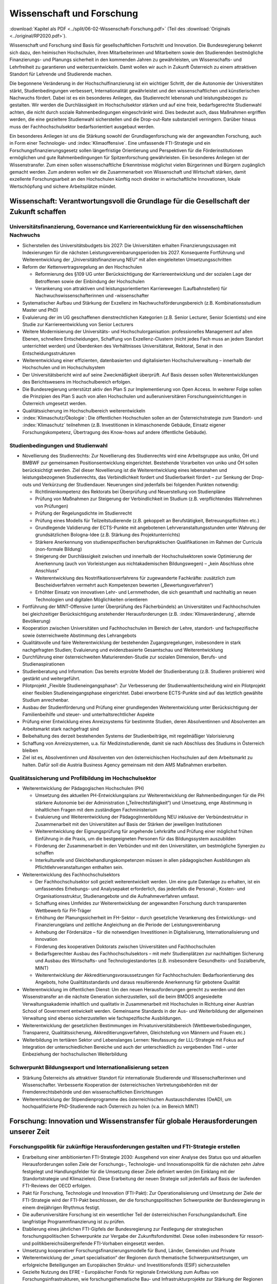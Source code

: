 --------------------------
Wissenschaft und Forschung
--------------------------

:download:`Kapitel als PDF <../split/06-02-Wissenschaft-Forschung.pdf>` (Teil des :download:`Originals <../original/RP2020.pdf>`).

Wissenschaft und Forschung sind Basis für gesellschaftlichen Fortschritt und Innovation. Die Bundesregierung bekennt sich dazu, den heimischen Hochschulen, ihren Mitarbeiterinnen und Mitarbeitern sowie den Studierenden bestmögliche Finanzierungs- und Planungs sicherheit in den kommenden Jahren zu gewährleisten, um Wissenschafts- und Lehrfreiheit zu garantieren und weiterzuentwickeln. Damit wollen wir auch in Zukunft Österreich zu einem attraktiven Standort für Lehrende und Studierende machen.

Die begonnene Veränderung in der Hochschulfinanzierung ist ein wichtiger Schritt, der die Autonomie der Universitäten stärkt, Studienbedingungen verbessert, Internationalität gewährleistet und den wissenschaftlichen und künstlerischen Nachwuchs fördert. Dabei ist es ein besonderes Anliegen, das Studienrecht lebensnah und leistungsbezogen zu gestalten. Wir werden die Durchlässigkeit im Hochschulsektor stärken und auf eine freie, bedarfsgerechte Studienwahl achten, die nicht durch soziale Rahmenbedingungen eingeschränkt wird. Dies bedeutet auch, dass Maßnahmen ergriffen werden, die eine gezieltere Studienwahl sicherstellen und die Drop-out-Rate substanziell verringern. Darüber hinaus muss der Fachhochschulsektor bedarfsorientiert ausgebaut werden.

Ein besonderes Anliegen ist uns die Stärkung sowohl der Grundlagenforschung wie der angewandten Forschung, auch in Form einer Technologie- und :index:`Klimaoffensive`. Eine umfassende FTI-Strategie und ein Forschungsfinanzierungsgesetz sollen längerfristige Orientierung und Perspektiven für die Förderinstitutionen ermöglichen und gute Rahmenbedingungen für Spitzenforschung gewährleisten. Ein besonderes Anliegen ist der Wissenstransfer. Zum einen sollen wissenschaftliche Erkenntnisse möglichst vielen Bürgerinnen und Bürgern zugänglich gemacht werden. Zum anderen wollen wir die Zusammenarbeit von Wissenschaft und Wirtschaft stärken, damit exzellente Forschungsarbeit an den Hochschulen künftig noch direkter in wirtschaftliche Innovationen, lokale Wertschöpfung und sichere Arbeitsplätze mündet.

Wissenschaft: Verantwortungsvoll die Grundlage für die Gesellschaft der Zukunft schaffen
-----------------------------------------------------------------------------------------

Universitätsfinanzierung, Governance und Karriereentwicklung für den wissenschaftlichen Nachwuchs
^^^^^^^^^^^^^^^^^^^^^^^^^^^^^^^^^^^^^^^^^^^^^^^^^^^^^^^^^^^^^^^^^^^^^^^^^^^^^^^^^^^^^^^^^^^^^^^^^

- Sicherstellen des Universitätsbudgets bis 2027: Die Universitäten erhalten Finanzierungszusagen mit Indexierungen für die nächsten Leistungsvereinbarungsperioden bis 2027. Konsequente Fortführung und Weiterentwicklung der „Universitätsfinanzierung NEU“ mit allen eingeleiteten Umsetzungsschritten

- Reform der Kettenvertragsregelung an den Hochschulen

  * Reformierung des §109 UG unter Berücksichtigung der Karriereentwicklung und der sozialen Lage der Betroffenen sowie der Einbindung der Hochschulen
  * Verankerung von attraktiven und leistungsorientierten Karrierewegen (Laufbahnstellen) für Nachwuchswissenschafterinnen und -wissenschafter

- Systematischer Aufbau und Stärkung der Exzellenz im Nachwuchsförderungsbereich (z.B. Kombinationsstudium Master und PhD)

- Evaluierung der im UG geschaffenen dienstrechtlichen Kategorien (z.B. Senior Lecturer, Senior Scientists) und eine Studie zur Karriereentwicklung von Senior Lecturers

- Weitere Modernisierung der Universitäts- und Hochschulorganisation: professionelles Management auf allen Ebenen, schnellere Entscheidungen, Schaffung von Exzellenz-Clustern (nicht jedes Fach muss an jedem Standort unterrichtet werden) und Überdenken des Verhältnisses Universitätsrat, Rektorat, Senat in den Entscheidungsstrukturen

- Weiterentwicklung einer effizienten, datenbasierten und digitalisierten Hochschulverwaltung – innerhalb der Hochschulen und im Hochschulsystem

- Der Universitätsbericht wird auf seine Zweckmäßigkeit überprüft. Auf Basis dessen sollen Weiterentwicklungen des Berichtswesens im Hochschulbereich erfolgen.

- Die Bundesregierung unterstützt aktiv den Plan S zur Implementierung von Open Access. In weiterer Folge sollen die Prinzipien des Plan S auch von allen Hochschulen und außeruniversitären Forschungseinrichtungen in Österreich umgesetzt werden.

- Qualitätssicherung im Hochschulbereich weiterentwickeln

- :index:`Klimaschutz/Ökologie`: Die öffentlichen Hochschulen sollen an der Österreichstrategie zum Standort- und :index:`Klimaschutz` teilnehmen (z.B. Investitionen in klimaschonende Gebäude, Einsatz eigener Forschungskompetenz, Übertragung des Know-hows auf andere öffentliche Gebäude).

Studienbedingungen und Studienwahl
^^^^^^^^^^^^^^^^^^^^^^^^^^^^^^^^^^

- Novellierung des Studienrechts: Zur Novellierung des Studienrechts wird eine Arbeitsgruppe aus uniko, ÖH und BMBWF zur gemeinsamen Positionsentwicklung eingerichtet. Bestehende Vorarbeiten von uniko und ÖH sollen berücksichtigt werden. Ziel dieser Novellierung ist die Weiterentwicklung eines lebensnahen und leistungsbezogenen Studienrechts, das Verbindlichkeit fordert und Studierbarkeit fördert – zur Senkung der Drop-outs und Verkürzung der Studiendauer. Neuerungen sind jedenfalls bei folgenden Punkten notwendig:

  * Richtlinienkompetenz des Rektorats bei Überprüfung und Neuerstellung von Studienpläne
  * Prüfung von Maßnahmen zur Steigerung der Verbindlichkeit im Studium (z.B. verpflichtendes Wahrnehmen von Prüfungen)
  * Prüfung der Regelungsdichte im Studienrecht
  * Prüfung eines Modells für Teilzeitstudierende (z.B. gekoppelt an Berufstätigkeit, Betreuungspflichten etc.)
  * Grundlegende Validierung der ECTS-Punkte mit angebotenen Lehrveranstaltungsstunden unter Wahrung der grundsätzlichen Bologna-Idee (z.B. Stärkung des Projektunterrichts)
  * Stärkere Anerkennung von studienspezifischen berufspraktischen Qualifikationen im Rahmen der Curricula (non-formale Bildung)
  * Steigerung der Durchlässigkeit zwischen und innerhalb der Hochschulsektoren sowie Optimierung der Anerkennung (auch von Vorleistungen aus nichtakademischen Bildungswegen) – „kein Abschluss ohne Anschluss“
  * Weiterentwicklung des Nostrifikationsverfahrens für zugewanderte Fachkräfte: zusätzlich zum Bescheidverfahren vermehrt auch Kompetenzen bewerten („Bewertungsverfahren“)
  * Erhöhter Einsatz von innovativen Lehr- und Lernmethoden, die sich gesamthaft und nachhaltig an neuen Technologien und digitalen Möglichkeiten orientieren

- Fortführung der MINT-Offensive (unter Überprüfung des Fächerbündels) an Universitäten und Fachhochschulen bei gleichzeitiger Berücksichtigung anstehender Herausforderungen (z.B. :index:`Klimaveränderung`, alternde Bevölkerung)

- Kooperation zwischen Universitäten und Fachhochschulen im Bereich der Lehre, standort- und fachspezifische sowie österreichweite Abstimmung des Lehrangebots

- Qualitätsvolle und faire Weiterentwicklung der bestehenden Zugangsregelungen, insbesondere in stark nachgefragten Studien; Evaluierung und evidenzbasierte Gesamtschau und Weiterentwicklung

- Durchführung einer österreichweiten Maturierenden-Studie zur sozialen Dimension, Berufs- und Studienaspirationen

- Studienberatung und Information: Das bereits erprobte Modell der Studienberatung (z.B. Studieren probieren) wird gestärkt und weitergeführt.

- Pilotprojekt „Flexible Studieneingangsphase“: Zur Verbesserung der Studienwahlentscheidung wird ein Pilotprojekt einer flexiblen Studieneingangsphase eingerichtet. Dabei erworbene ECTS-Punkte sind auf das letztlich gewählte Studium anrechenbar.

- Ausbau der Studienförderung und Prüfung einer grundlegenden Weiterentwicklung unter Berücksichtigung der Familienbeihilfe und steuer- und unterhaltsrechtlicher Aspekte

- Prüfung einer Entwicklung eines Anreizsystems für bestimmte Studien, deren Absolventinnen und Absolventen am Arbeitsmarkt stark nachgefragt sind

- Beibehaltung des derzeit bestehenden Systems der Studienbeiträge, mit regelmäßiger Valorisierung

- Schaffung von Anreizsystemen, u.a. für Medizinstudierende, damit sie nach Abschluss des Studiums in Österreich bleiben

- Ziel ist es, Absolventinnen und Absolventen von den österreichischen Hochschulen auf dem Arbeitsmarkt zu halten. Dafür soll die Austria Business Agency gemeinsam mit dem AMS Maßnahmen erarbeiten.

Qualitätssicherung und Profilbildung im Hochschulsektor
^^^^^^^^^^^^^^^^^^^^^^^^^^^^^^^^^^^^^^^^^^^^^^^^^^^^^^^

- Weiterentwicklung der Pädagogischen Hochschulen (PH)

  * Umsetzung des aktuellen PH-Entwicklungsplans zur Weiterentwicklung der Rahmenbedingungen für die PH: stärkere Autonomie bei der Administration („Teilrechtsfähigkeit“) und Umsetzung, enge Abstimmung in inhaltlichen Fragen mit dem zuständigen Fachministerium
  * Evaluierung und Weiterentwicklung der PädagogInnenbildung NEU inklusive der Verbündestruktur in Zusammenarbeit mit den Universitäten auf Basis der Stärken der jeweiligen Institutionen
  * Weiterentwicklung der Eignungsprüfung für angehende Lehrkräfte und Prüfung einer möglichst frühen Einführung in die Praxis, um die bestgeeigneten Personen für das Bildungssystem auszubilden
  * Förderung der Zusammenarbeit in den Verbünden und mit den Universitäten, um bestmögliche Synergien zu schaffen
  * Interkulturelle und Gleichbehandlungskompetenzen müssen in allen pädagogischen Ausbildungen als Pflichtlehrveranstaltungen enthalten sein.

- Weiterentwicklung des Fachhochschulsektors

  * Der Fachhochschulsektor soll gezielt weiterentwickelt werden. Um eine gute Datenlage zu erhalten, ist ein umfassendes Erhebungs- und Analysepaket erforderlich, das jedenfalls die Personal-, Kosten- und Organisationsstruktur, Studienangebote und die Aufnahmeverfahren umfasst.
  * Schaffung eines Umfeldes zur Weiterentwicklung der angewandten Forschung durch transparenten Wettbewerb für FH-Träger
  * Erhöhung der Planungssicherheit im FH-Sektor – durch gesetzliche Verankerung des Entwicklungs- und Finanzierungplans und zeitliche Angleichung an die Periode der Leistungsvereinbarung
  * Anhebung der Fördersätze – für die notwendigen Investitionen in Digitalisierung, Internationalisierung und Innovation
  * Förderung des kooperativen Doktorats zwischen Universitäten und Fachhochschulen
  * Bedarfsgerechter Ausbau des Fachhochschulsektors – mit mehr Studienplätzen zur nachhaltigen Sicherung und Ausbau des Wirtschafts- und Technologiestandortes (z.B. insbesondere Gesundheits- und Sozialberufe, MINT)
  * Weiterentwicklung der Akkreditierungsvoraussetzungen für Fachhochschulen: Bedarfsorientierung des Angebots, hohe Qualitätsstandards und daraus resultierende Anerkennung für gebotene Qualität

- Weiterentwicklung im öffentlichen Dienst: Um den neuen Herausforderungen gerecht zu werden und den Wissenstransfer an die nächste Generation sicherzustellen, soll die beim BMÖDS angesiedelte Verwaltungsakademie inhaltlich und qualitativ in Zusammenarbeit mit Hochschulen in Richtung einer Austrian School of Government entwickelt werden. Gemeinsame Standards in der Aus- und Weiterbildung der allgemeinen Verwaltung sind ebenso sicherzustellen wie fachspezifische Ausbildungen.

- Weiterentwicklung der gesetzlichen Bestimmungen im Privatuniversitätsbereich (Wettbewerbsbedingungen, Transparenz, Qualitätssicherung, Akkreditierungsverfahren, Gleichstellung von Männern und Frauen etc.)

- Weiterbildung im tertiären Sektor und Lebenslanges Lernen: Neufassung der LLL-Strategie mit Fokus auf Integration der unterschiedlichen Bereiche und auch der unterschiedlich zu vergebenden Titel – unter Einbeziehung der hochschulischen Weiterbildung

Schwerpunkt Bildungsexport und Internationalisierung setzen
^^^^^^^^^^^^^^^^^^^^^^^^^^^^^^^^^^^^^^^^^^^^^^^^^^^^^^^^^^^

- Stärkung Österreichs als attraktiver Standort für internationale Studierende und Wissenschafterinnen und Wissenschafter. Verbesserte Kooperation der österreichischen Vertretungsbehörden mit der Fremdenrechtsbehörde und den wissenschaftlichen Einrichtungen

- Weiterentwicklung der Stipendienprogramme des österreichischen Austauschdienstes (OeAD), um hochqualifizierte PhD-Studierende nach Österreich zu holen (v.a. im Bereich MINT)

Forschung: Innovation und Wissenstransfer für globale Herausforderungen unserer Zeit
------------------------------------------------------------------------------------

Forschungspolitik für zukünftige Herausforderungen gestalten und FTI-Strategie erstellen
^^^^^^^^^^^^^^^^^^^^^^^^^^^^^^^^^^^^^^^^^^^^^^^^^^^^^^^^^^^^^^^^^^^^^^^^^^^^^^^^^^^^^^^^

- Erarbeitung einer ambitionierten FTI-Strategie 2030: Ausgehend von einer Analyse des Status quo und aktuellen Herausforderungen sollen Ziele der Forschungs-, Technologie- und Innovationspolitik für die nächsten zehn Jahre festgelegt und Handlungsfelder für die Umsetzung dieser Ziele definiert werden (im Einklang mit der Standortstrategie und Klimazielen). Diese Erarbeitung der neuen Strategie soll jedenfalls auf Basis der laufenden FTI-Reviews der OECD erfolgen.

- Pakt für Forschung, Technologie und Innovation (FTI-Pakt): Zur Operationalisierung und Umsetzung der Ziele der FTI-Strategie wird der FTI-Pakt beschlossen, der die forschungspolitischen Schwerpunkte der Bundesregierung in einem dreijährigen Rhythmus festigt.

- Die außeruniversitäre Forschung ist ein wesentlicher Teil der österreichischen Forschungslandschaft. Eine langfristige Programmfinanzierung ist zu prüfen.

- Etablierung eines jährlichen FTI-Gipfels der Bundesregierung zur Festlegung der strategischen forschungspolitischen Schwerpunkte zur Vergabe der Zukunftsfondsmittel. Diese sollen insbesondere für ressort- und politikbereichsübergreifende FTI-Vorhaben eingesetzt werden.

- Umsetzung kooperativer Forschungsfinanzierungsmodelle für Bund, Länder, Gemeinden und Private

- Weiterentwicklung der „smart specialisation“ der Regionen durch thematische Schwerpunktsetzungen, um erfolgreiche Beteiligungen am Europäischen Struktur- und Investitionsfonds (ESIF) sicherzustellen

- Gezielte Nutzung des EFRE – Europäischer Fonds für regionale Entwicklung zum Aufbau von Forschungsinfrastrukturen, wie forschungsthematische Bau- und Infrastrukturprojekte zur Stärkung der Regionen

- Beschluss des Forschungsfinanzierungsgesetzes: Aufbauend auf die FTI-Strategie soll ein Wachstumspfad beschlossen werden, der Forschungsförderung und der außeruniversitären Forschung mehrjährige Finanzierungs- und Planungssicherheit gibt. Gleichzeitig werden die Steuerung und das Finanzierungssystem der Einrichtungen vereinheitlicht und vereinfacht.

Kompetitive Forschungsförderung in der Grundlagenforschung und angewandten Forschung ausbauen – Exzellenz fördern – Governance verbessern
^^^^^^^^^^^^^^^^^^^^^^^^^^^^^^^^^^^^^^^^^^^^^^^^^^^^^^^^^^^^^^^^^^^^^^^^^^^^^^^^^^^^^^^^^^^^^^^^^^^^^^^^^^^^^^^^^^^^^^^^^^^^^^^^^^^^^^^^^

- Bekenntnis zum FWF (Wissenschaftsfonds), aws und FFG als den zentralen Institutionen zur kompetitiven Vergabe von öffentlichen Forschungsmitteln im Bereich der Grundlagenforschung und der angewandten Forschung

- Stärkung der Grundlagenforschung: Durch eine Exzellenzinitiative, abgewickelt durch den FWF, soll dieser und damit die Grundlagenforschung gestärkt werden.

  * Bildung von Exzellenzclustern, um herausragende Forschungsfelder durch Kooperationen nachhaltig zu stärken
  * Emerging Fields, um neue Forschungsfelder und Themen mit hohem Innovationspotential zu ermöglichen
  * Austrian Chairs of Excellence, um exzellente Forscherinnen und Forscher aller Wissenschaftsdisziplinen zu gewinnen und auszuzeichnen

- Bekenntnis zu einer Technologie- und :index:`Klimaoffensive` in der angewandten Forschung unter Berücksichtigung themenoffener Programme (z.B. Basisprogramm, COMET); z.B. ist die Programmlinie COMET eine wesentliche Säule des Wissenstransfers und soll erhalten bleiben.

- Governance der wichtigsten österreichischen Förderinstitute verbessern: FFG (Forschungsförderungsgesellschaft), FWF (Austria Wirtschaftsservice), OeAD (Österreichischer Austauschdienst) und CDG (Christian Doppler Forschungsgesellschaft) sowie in Zukunft die LBG (Ludwig Boltzmann Gesellschaft)

  * Ziel einer klaren Aufgabenteilung zwischen der Förderung von Grundlagenforschung (FWF), angewandter Forschung (FFG) und Wirtschaftsförderung (aws) sowie größtmöglicher gemeinsamer Abdeckung von Forschung und Entwicklung
  * Enge Abstimmung mit den verantwortlichen Ministerien zu strategischer Zielsetzung und gesamtgesellschaftlichen Prioritäten (aufbauend auf FTI-Strategie und Standortstrategie) bei verstärkter Autonomie in der operativen Umsetzung. Weg von zahlreichen Einzelprogrammen hin zu größeren Programmlinien.

- Christian Doppler Forschungsgesellschaft (CDG): Die CDG ist sehr erfolgreich an der Schnittstelle von Universitäten und Unternehmen tätig. Die Weiterführung dieses erfolgreichen Weges soll auch in Zukunft gesichert sein (als Vorbildprogramm im Bereich „Science-to-Business“).

  * Die künftige Finanzierung (50:50 mit Unternehmen) soll sichergestellt werden (inklusive Josef Ressel-Zentren an den Fachhochschulen).
  * Prüfung, ob Laura Bassi-Zentren wieder etabliert werden

- Ludwig Boltzmann Gesellschaft (LBG) sollte künftig ihr Profil als Forschungsförderungsagentur stärken:

  * Inhaltliche Ausrichtung auf Grundlagenforschung mit starkem gesellschaftlichem Impact im Medizinbereich
  * Mitarbeiter und Mitarbeiterinnen der Institute sollten bei Forschungsträgern angestellt sein

- Prüfung der institutionellen Neuordnung der Räte im Bereich Wissenschaft und Forschung RFTE, ÖWR und ERA-Council Forum (von verstärkter Koordinierung bis hin zur Zusammenlegung)

- Die Nationalstiftung soll zu einem „Fonds Zukunft Österreich“ für Forschung, Technologie und Innovation weiterentwickelt werden.

- Leistungsvereinbarung mit der ÖAW und des IST-Austria

  * Stärkung der ÖAW und des IST-A und damit der Grundlagenforschung in Österreich
  * Neustrukturierung des mittel- und langfristigen Finanzierungspfades von IST-A unter Wahrung der geteilten Verantwortung des Bundes und des Landes Niederösterreich

Innovation durch Transparenz und Zugang zu wissenschaftlichen Daten
^^^^^^^^^^^^^^^^^^^^^^^^^^^^^^^^^^^^^^^^^^^^^^^^^^^^^^^^^^^^^^^^^^^

- Innovative Forschung wird möglich, wenn Datenbestände kombiniert und analysiert werden können, die für die Wissenschaft bisher verschlossen sind. Auch evidenzbasierte Politik und wissenschaftliche Evaluierungen werden dadurch in einer deutlich verbesserten Qualität möglich. Daher soll in Österreich ein „Austrian Micro Data Center“ und Datenzugänge für die Wissenschaft geschaffen werden:

  * Der Datenzugang ist auf wissenschaftliche Zwecke beschränkt und erfüllt die (europarechtlichen) Vorgaben des Statistik- und Datenschutzrechts.
  * Akkreditierte Wissenschafterinnen und Wissenschafter erhalten aufgrund eines geregelten Verfahrens (AVG) Zugang zu den Datenbeständen der Statistik Austria, die so anonymisiert wurden, dass keine Rückführung auf den Einzelfall möglich ist.
  * Die Umsetzung erfolgt in enger Abstimmung mit dem zuständigen Ressort, der Statistik Austria, Vertreterinnen und Vertretern der Wissenschaft (z.B. „Plattform Registerforschung“).

- Schaffung eines neuen nationalen Zentrums für :index:`Klimaforschung` und Daseinsvorsorge (als Anstalt öffentlichen Rechts) durch die Zusammenführung der Geologischen Bundesanstalt (GBA) und der Zentralanstalt für Meteorologie und Geodynamik (ZAMG).

  * Umwelt- & :index:`Klimaschutz`: Erfassung der bestehenden Aktivitäten zu Umwelt- und :index:`Klimaforschung`. Daraus ableitend sollen Forschungs- und Lehrschwerpunkte zu Klima- und Umweltschutz etabliert werden. Es soll dabei auch ein Schwerpunkt auf Wissenstransfer in diesen Bereichen integriert werden.
  * Klinischen Mehraufwand für Lehre und Forschung transparent und fair gestalten

- Compliance-Datenbank: Prüfung der Einführung eines Systems, in dem Wissenschafterinnen und Wissenschafter an Hochschulen und Forschungseinrichtungen die Auftraggebenden ihrer Forschungsprojekte und Finanzierung offenlegen, um etwaige Unvereinbarkeiten zu erkennen und Transparenz zu gewährleisten

Wissenstransfer, Internationale Beteiligungen und Forschungsinfrastrukturen
---------------------------------------------------------------------------

Forschungspolitik für zukünftige Herausforderungen gestalten und FTI-Strategie erstellen
^^^^^^^^^^^^^^^^^^^^^^^^^^^^^^^^^^^^^^^^^^^^^^^^^^^^^^^^^^^^^^^^^^^^^^^^^^^^^^^^^^^^^^^^

- Wissenstransfer zwischen Wissenschaft, Wirtschaft und Gesellschaft stärken

  * Masterplan „Wissenstransfer Wissenschaft–Wirtschaft–Gesellschaft“ mit beteiligten Stakeholdern aus Politik, Wissenschaft, Kunst und Wirtschaft
  * Verstärkte Entwicklung von gemeinsam von Wissenschaft, Gesellschaft und Wirtschaft getragenen Maßnahmen zur spürbaren Steigerung der Aktivitäten im Bereich F&E, Wissenstransfer, Start-ups und Spin-offs
  * Stärkung und Ausbau von Wissenstransferzentren an Hochschulen und gemeinsam auf regionaler Ebene sowie Technology-Transfer Offices (TTO) nach internationalem Vorbild
  * Auftrag an Hochschulen und Forschungseinrichtungen, um Gründungskulturen und Entrepreneurship-Denken auszubauen. Aufnahme in Leistungsvereinbarungen sowie Fortführung und Ausbau des Programms Spin-Off Fellowships und Stärkung von Female Entrepreneurship
  * Etablierung einer gesamthaft abgestimmten Strategie zur besseren Sichtbarmachung der österreichischen Hochschulen
  * Stärkung und Ausbau der Outreach-Aktivitäten („Wissenschaftskommunikation“) zur stärkeren Wahrnehmung des Nutzens von Forschung und Entwicklung in der Bevölkerung (Aufnahme in die Leistungsvereinbarung)

- Österreich, Europa und darüber hinaus denken: Die europäischen Forschungs- und Innovationsprogramme (Horizon Europe, IPCEI, European Defense Fund, Digital Europe, Transition Fund) gewinnen zunehmend an Bedeutung für Österreich. Damit sich Österreich in Zukunft erfolgreich beteiligt, braucht es ein gemeinsames Vorgehen der Ressorts, da oftmals mehrere Zuständigkeiten betroffen sind.

  * Strategische Schwerpunktsetzung der Bundesregierung zur gemeinsamen Beteiligung an europäischen Innovationsprogrammen
  * Ressortübergreifende Bündelung der nationalen Mittel zur Ko- und Anschubfinanzierung europäischer Initiativen
  * Ausrichtung österreichischer Forschungsförderungsprogramme auf die europäischen Programme in Horizon Europe

- Die Bundesregierung setzt sich auf EU-Ebene für die Stärkung und den Ausbau von Horizon Europe (2021 bis 2027) ein.

- Verstärkte Koordinierung, Abstimmung und Integration der bestehenden Struktur aus OSTA (Office of Science and Technology Austria), Technologie-Attachés, Open Austria und den OeAD-Außenstellen

- Konkurrenzfähige Rahmenbedingungen – internationale Forschungsinfrastrukturen

  * Bestehende Instrumente und Maßnahmen wie z.B. die Forschungsinfrastrukturdatenbank sind weiterzuführen und weiterzuentwickeln. Es ist Vorsorge für möglichen Neuerungsbedarf im Bereich der Großforschungsinfrastruktur zu treffen.
  * Internationale Mitgliedschaften: Der Zugang zur internationalen Großforschungsinfrastruktur ist für die Grundlagenforschung sowie für die anwendungsorientierte Forschung und Entwicklung (F&E) essentiell. Aktuelle Mitgliedschaften und Teilnahmen sind abzusichern; an den großen gesellschaftlichen Herausforderungen orientierte neue Mitgliedschaften bzw. Teilnahmen (z.B. in den Bereichen :index:`Klima`, Geologie, Biodiversität, Aerosole) sind zu prüfen.
  * Aktive Beteiligung an Plattformen und Netzwerken im Bereich des gesellschaftlichen Wandels, beispielsweise Beteiligung an europäischer Time Machine Organisation im Bereich Artificial Intelligence und Kulturerbe, Consortium of European Social Science Data Archives (CESSDA) und European Holocaust Research Infrastructure (EHRI)